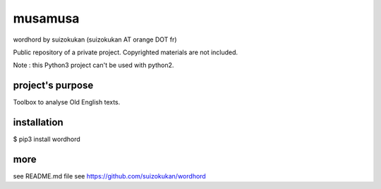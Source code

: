 ========
musamusa
========
wordhord by suizokukan (suizokukan AT orange DOT fr)

Public repository of a private project. Copyrighted materials are not included.

Note : this Python3 project can't be used with python2.

project's purpose
=================
Toolbox to analyse Old English texts.

installation
============
$ pip3 install wordhord

more
====
see README.md file
see https://github.com/suizokukan/wordhord
